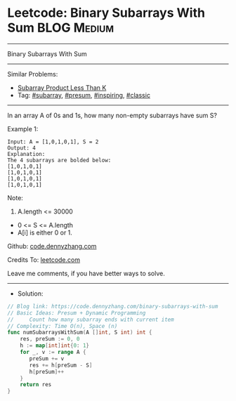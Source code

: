 * Leetcode: Binary Subarrays With Sum                           :BLOG:Medium:
#+STARTUP: showeverything
#+OPTIONS: toc:nil \n:t ^:nil creator:nil d:nil
:PROPERTIES:
:type:     subarray, presum, inspiring, classic
:END:
---------------------------------------------------------------------
Binary Subarrays With Sum
---------------------------------------------------------------------
#+BEGIN_HTML
<a href="https://github.com/dennyzhang/code.dennyzhang.com/tree/master/problems/binary-subarrays-with-sum"><img align="right" width="200" height="183" src="https://www.dennyzhang.com/wp-content/uploads/denny/watermark/github.png" /></a>
#+END_HTML
Similar Problems:
- [[https://code.dennyzhang.com/subarray-product-less-than-k][Subarray Product Less Than K]]
- Tag: [[https://code.dennyzhang.com/tag/subarray][#subarray]], [[https://code.dennyzhang.com/tag/presum][#presum]], [[https://code.dennyzhang.com/review-inspiring][#inspiring]], [[https://code.dennyzhang.com/tag/classic][#classic]]
---------------------------------------------------------------------
In an array A of 0s and 1s, how many non-empty subarrays have sum S?

Example 1:
#+BEGIN_EXAMPLE
Input: A = [1,0,1,0,1], S = 2
Output: 4
Explanation: 
The 4 subarrays are bolded below:
[1,0,1,0,1]
[1,0,1,0,1]
[1,0,1,0,1]
[1,0,1,0,1]
#+END_EXAMPLE
 
Note:

1. A.length <= 30000
- 0 <= S <= A.length
- A[i] is either 0 or 1.

Github: [[https://github.com/dennyzhang/code.dennyzhang.com/tree/master/problems/binary-subarrays-with-sum][code.dennyzhang.com]]

Credits To: [[https://leetcode.com/problems/binary-subarrays-with-sum/description/][leetcode.com]]

Leave me comments, if you have better ways to solve.
---------------------------------------------------------------------
- Solution:

#+BEGIN_SRC go
// Blog link: https://code.dennyzhang.com/binary-subarrays-with-sum
// Basic Ideas: Presum + Dynamic Programming
//     Count how many subarray ends with current item
// Complexity: Time O(n), Space (n)
func numSubarraysWithSum(A []int, S int) int {
    res, preSum := 0, 0
    h := map[int]int{0: 1}
    for _, v := range A {
       preSum += v
       res += h[preSum - S]
       h[preSum]++
    }
    return res
}
#+END_SRC

#+BEGIN_HTML
<div style="overflow: hidden;">
<div style="float: left; padding: 5px"> <a href="https://www.linkedin.com/in/dennyzhang001"><img src="https://www.dennyzhang.com/wp-content/uploads/sns/linkedin.png" alt="linkedin" /></a></div>
<div style="float: left; padding: 5px"><a href="https://github.com/dennyzhang"><img src="https://www.dennyzhang.com/wp-content/uploads/sns/github.png" alt="github" /></a></div>
<div style="float: left; padding: 5px"><a href="https://www.dennyzhang.com/slack" target="_blank" rel="nofollow"><img src="https://www.dennyzhang.com/wp-content/uploads/sns/slack.png" alt="slack"/></a></div>
</div>
#+END_HTML
